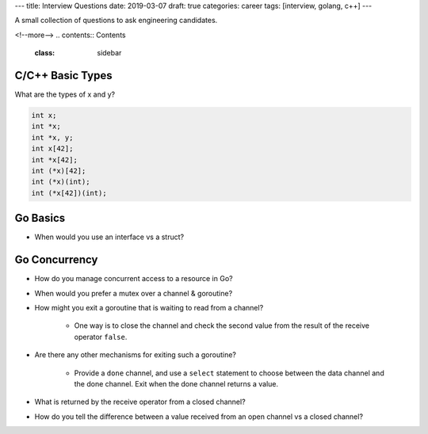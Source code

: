 ---
title: Interview Questions
date: 2019-03-07
draft: true
categories: career
tags: [interview, golang, c++]
---

A small collection of questions to ask engineering candidates.

<!--more-->
.. contents:: Contents
   :class: sidebar


.. _interview questions:

*****************
C/C++ Basic Types
*****************

What are the types of x and y?

.. code-block:: c++

    int x;
    int *x;
    int *x, y;
    int x[42];
    int *x[42];
    int (*x)[42];
    int (*x)(int);
    int (*x[42])(int);

*********
Go Basics
*********

* When would you use an interface vs a struct?

**************
Go Concurrency
**************

* How do you manage concurrent access to a resource in Go?
* When would you prefer a mutex over a channel & goroutine?
* How might you exit a goroutine that is waiting to read from a channel?

    * One way is to close the channel and check the second value from the result of the receive operator ``false``.

* Are there any other mechanisms for exiting such a goroutine?

    * Provide a ``done`` channel, and use a ``select`` statement to choose
      between the data channel and the done channel. Exit when the done channel
      returns a value.

* What is returned by the receive operator from a closed channel?
* How do you tell the difference between a value received from an open channel
  vs a closed channel?
